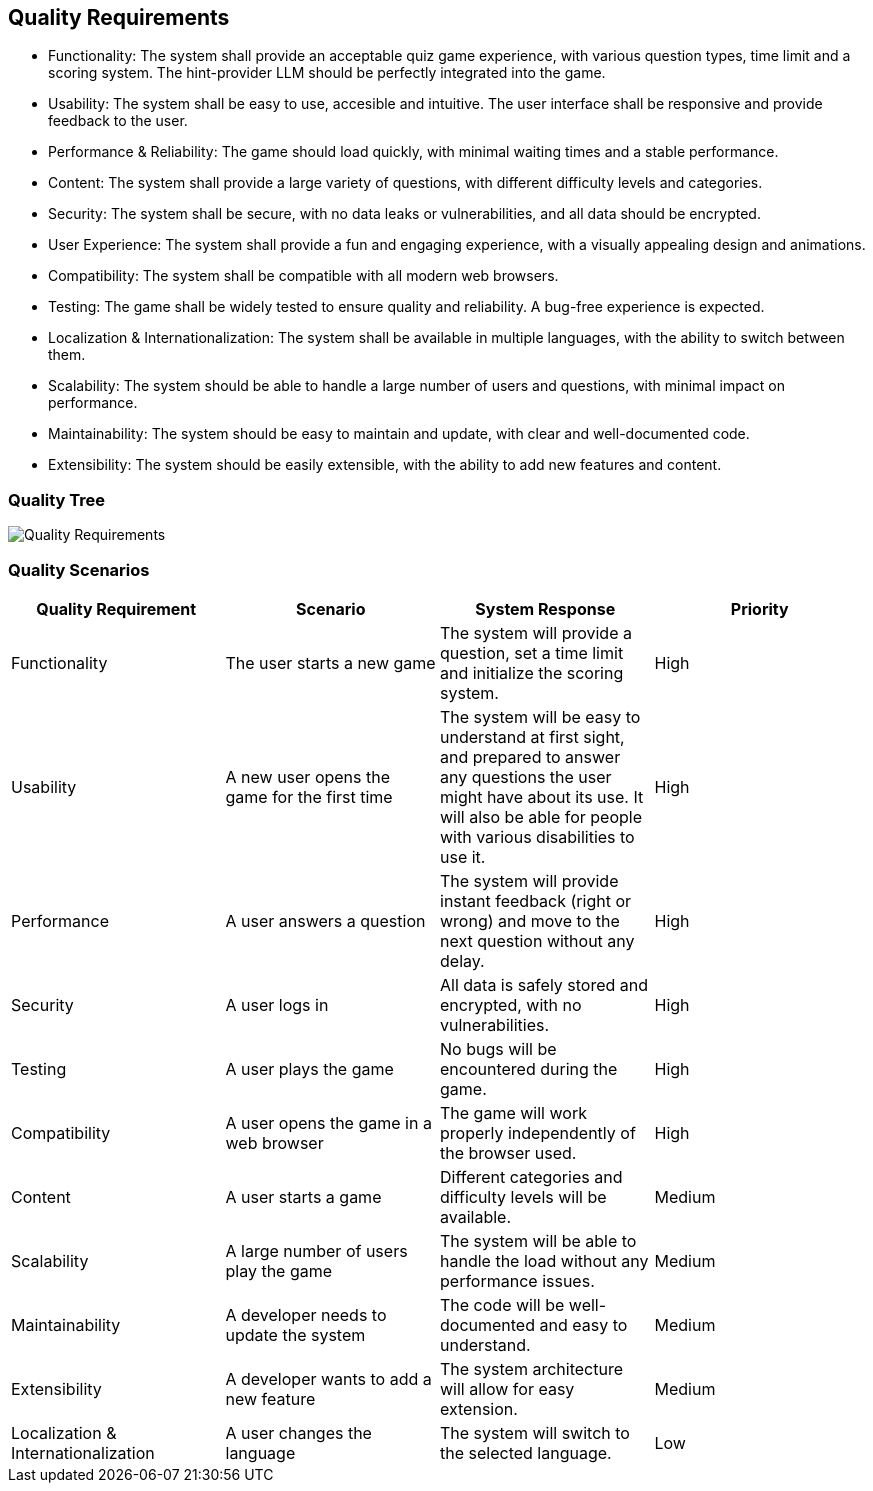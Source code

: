 ifndef::imagesdir[:imagesdir: ../images]

[[section-quality-scenarios]]
== Quality Requirements

* Functionality: The system shall provide an acceptable quiz game experience, with various question types, time limit and a scoring system. The hint-provider LLM should be perfectly integrated into the game.
* Usability: The system shall be easy to use, accesible and intuitive. The user interface shall be responsive and provide feedback to the user.
* Performance & Reliability: The game should load quickly, with minimal waiting times and a stable performance.
* Content: The system shall provide a large variety of questions, with different difficulty levels and categories.
* Security: The system shall be secure, with no data leaks or vulnerabilities, and all data should be encrypted.
* User Experience: The system shall provide a fun and engaging experience, with a visually appealing design and animations.
* Compatibility: The system shall be compatible with all modern web browsers.
* Testing: The game shall be widely tested to ensure quality and reliability. A bug-free experience is expected.
* Localization & Internationalization: The system shall be available in multiple languages, with the ability to switch between them.
* Scalability: The system should be able to handle a large number of users and questions, with minimal impact on performance.
* Maintainability: The system should be easy to maintain and update, with clear and well-documented code.
* Extensibility: The system should be easily extensible, with the ability to add new features and content.

=== Quality Tree

image::QualityRequirements.png["Quality Requirements", align="center"]

=== Quality Scenarios

|===
| Quality Requirement | Scenario | System Response | Priority

| Functionality
| The user starts a new game
| The system will provide a question, set a time limit and initialize the scoring system.
| High

| Usability
| A new user opens the game for the first time
| The system will be easy to understand at first sight, and prepared to answer any questions the user might have about its use. It will also be able for people with various disabilities to use it.
| High

| Performance
| A user answers a question
| The system will provide instant feedback (right or wrong) and move to the next question without any delay.
| High

| Security
| A user logs in
| All data is safely stored and encrypted, with no vulnerabilities.
| High

| Testing
| A user plays the game
| No bugs will be encountered during the game.
| High

| Compatibility
| A user opens the game in a web browser
| The game will work properly independently of the browser used.
| High

| Content
| A user starts a game
| Different categories and difficulty levels will be available.
| Medium

| Scalability
| A large number of users play the game
| The system will be able to handle the load without any performance issues.
| Medium

| Maintainability
| A developer needs to update the system
| The code will be well-documented and easy to understand.
| Medium

| Extensibility
| A developer wants to add a new feature
| The system architecture will allow for easy extension.
| Medium

| Localization & Internationalization
| A user changes the language
| The system will switch to the selected language.
| Low

|===
